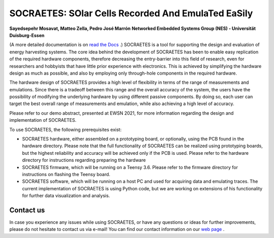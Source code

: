 SOCRAETES: SOlar Cells Recorded And EmulaTed EaSily
=======================================================

**Sayedsepehr Mosavat, Matteo Zella, Pedro José Marrón**  
**Networked Embedded Systems Group (NES) - Universität Duisburg-Essen**

(A more detailed documentation is on `read the Docs <https://socraetes.readthedocs.io/en/latest/>`_ .)
SOCRAETES is a tool for supporting the design and evaluation of energy harvesting
systems. The core idea behind the development of SOCRAETES has been to
enable easy replication of the required hardware components, therefore
decreasing the entry-barrier into this field of research, even for researchers
and hobbyists that have little prior experience with electronics. This is
achieved by simplifying the hardware design as much as possible, and also by
employing only through-hole components in the required hardware.

The hardware design of SOCRAETES provides a high level of flexibility in terms
of the range of measurements and emulations. Since there is a tradeoff between
this range and the overall accuracy of the system, the users have the
possibility of modifying the underlying hardware by using different passive
components. By doing so, each user can target the best overall range of
measurements and emulation, while also achieving a high level of accuracy.

Please refer to our demo abstract, presented at EWSN 2021, for more information
regarding the design and implementation of SOCRAETES.

To use SOCRAETES, the following prerequisites exist:

* SOCRAETES hardware, either assembled on a prototyping board, or optionally, using the PCB found in the hardware directory. Please note that the full functionality of SOCRAETES can be realized using prototyping boards, but the highest reliability and accuracy will be achieved only if the PCB is used. Please refer to the hardware directory for instructions regarding preparing the hardware
* SOCRAETES firmware, which will be running on a Teensy 3.6. Please refer to the firmware directory for instructions on flashing the Teensy board.
* SOCRAETES software, which will be running on a host PC and used for acquiring data and emulating traces. The current implementation of SOCRAETES is using Python code, but we are working on extensions of his functionality for further data visualization and analysis.


Contact us
----------------
In case you experience any issues while using SOCRAETES, or have any questions
or ideas for further improvements, please do not hesitate to contact us via
e-mail! You can find our contact information on our `web page <https://nes.uni-due.de>`_ .
